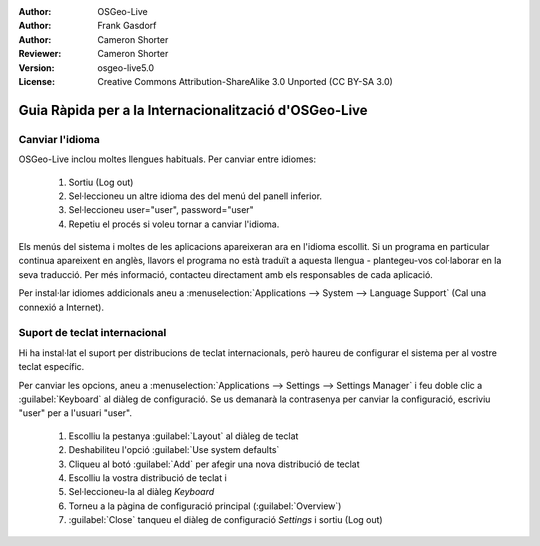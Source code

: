:Author: OSGeo-Live
:Author: Frank Gasdorf
:Author: Cameron Shorter
:Reviewer: Cameron Shorter
:Version: osgeo-live5.0
:License: Creative Commons Attribution-ShareAlike 3.0 Unported  (CC BY-SA 3.0)

.. _osgeolive-internationalisation-quickstart:
 
********************************************************************************
Guia Ràpida per a la Internacionalització d'OSGeo-Live
********************************************************************************

Canviar l'idioma
--------------------------------------------------------------------------------

OSGeo-Live inclou moltes llengues habituals. Per canviar entre idiomes:

   #. Sortiu (Log out)
   #. Sel·leccioneu un altre idioma des del menú del panell inferior.
   #. Sel·leccioneu user="user", password="user"
   #. Repetiu el procés si voleu tornar a canviar l'idioma.

Els menús del sistema i moltes de les aplicacions apareixeran ara en l'idioma escollit. Si un programa en particular continua apareixent en anglès, llavors el programa no està traduït a aquesta llengua - plantegeu-vos col·laborar en la seva traducció. Per més informació, contacteu directament amb els responsables de cada aplicació.

Per instal·lar idiomes addicionals aneu a :menuselection:`Applications --> System --> Language Support` (Cal una connexió a Internet).

Suport de teclat internacional
--------------------------------------------------------------------------------

Hi ha instal·lat el suport per distribucions de teclat internacionals, però haureu de configurar el sistema per al vostre teclat específic.

Per canviar les opcions, aneu a :menuselection:`Applications --> Settings --> Settings Manager` i feu doble clic a :guilabel:`Keyboard`
al diàleg de configuració. Se us demanarà la contrasenya per canviar la configuració, escriviu "user" per a l'usuari "user".

   #. Escolliu la pestanya :guilabel:`Layout` al diàleg de teclat
   #. Deshabiliteu l'opció :guilabel:`Use system defaults`
   #. Cliqueu al botó :guilabel:`Add` per afegir una nova distribució de teclat
   #. Escolliu la vostra distribució de teclat i
   #. Sel·leccioneu-la al diàleg *Keyboard*
   #. Torneu a la pàgina de configuració principal (:guilabel:`Overview`)
   #. :guilabel:`Close` tanqueu el diàleg de configuració *Settings* i sortiu (Log out)

